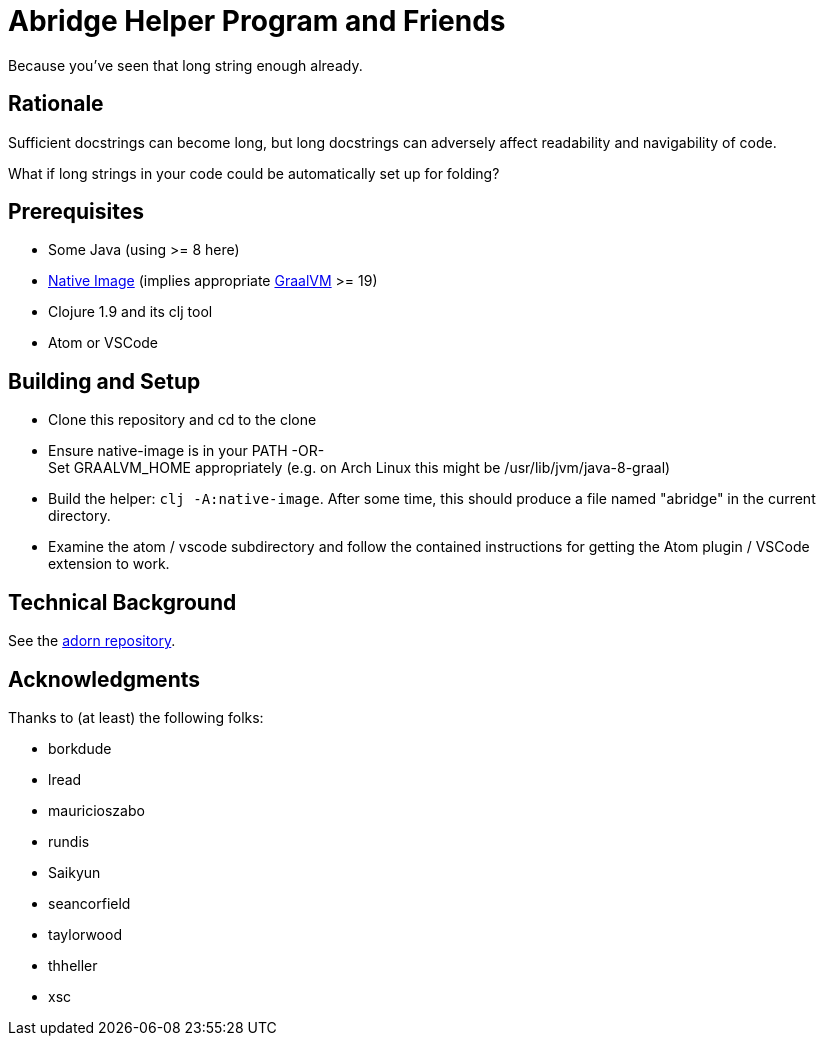= Abridge Helper Program and Friends

Because you've seen that long string enough already.

== Rationale

Sufficient docstrings can become long, but long docstrings can adversely affect readability and navigability of code.

What if long strings in your code could be automatically set up for folding?

== Prerequisites

* Some Java (using >= 8 here)
* https://www.graalvm.org/docs/reference-manual/aot-compilation/#install-native-image[Native Image] (implies appropriate https://github.com/oracle/graal[GraalVM] >= 19)
* Clojure 1.9 and its clj tool
* Atom or VSCode

== Building and Setup

* Clone this repository and cd to the clone

* Ensure native-image is in your PATH -OR- +
  Set GRAALVM_HOME appropriately (e.g. on Arch Linux this might be /usr/lib/jvm/java-8-graal)

* Build the helper: `clj -A:native-image`.  After some time, this should produce a file named "abridge" in the current directory.

* Examine the atom / vscode subdirectory and follow the contained instructions for getting the Atom plugin / VSCode extension to work.

== Technical Background

See the https://github.com/sogaiu/adorn[adorn repository].

== Acknowledgments

Thanks to (at least) the following folks:

* borkdude
* lread
* mauricioszabo
* rundis
* Saikyun
* seancorfield
* taylorwood
* thheller
* xsc
